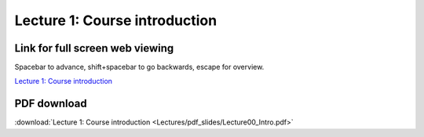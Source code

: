 Lecture 1: Course introduction
=====================================================   

Link for full screen web viewing
------------------------------------------
Spacebar to advance, shift+spacebar to go backwards, escape for overview.

`Lecture 1: Course introduction <../_static/Lecture00_Intro.slides.html>`_


PDF download
------------------------

:download:`Lecture 1: Course introduction <Lectures/pdf_slides/Lecture00_Intro.pdf>`
